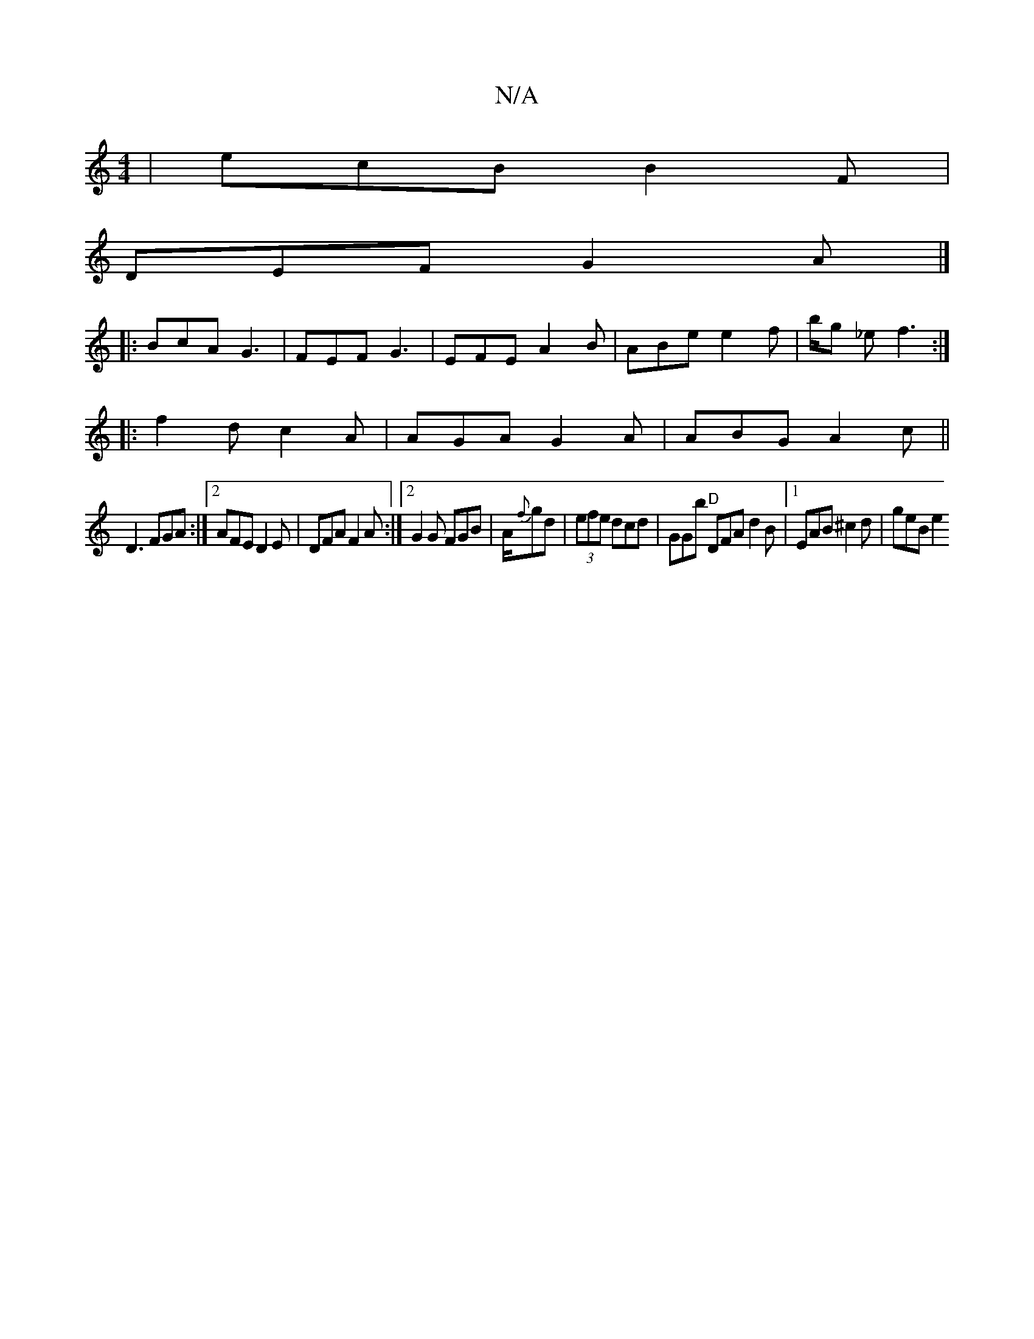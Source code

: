 X:1
T:N/A
M:4/4
R:N/A
K:Cmajor
| ecB B2 F |
DEF G2A|]
|: BcA G3 | FEF G3 | EFE A2 B |ABe e2f | b/g _e f3:| 
|:f2 d c2A|AGA G2A|ABG A2c ||
D3 FGA:|2 AFE D2E|DFA F2A:|2 G2G FGB|A/2{f}gd |(3efe dcd | GGb "D"DFA d2 B |1 EAB^c2d-|geB e2